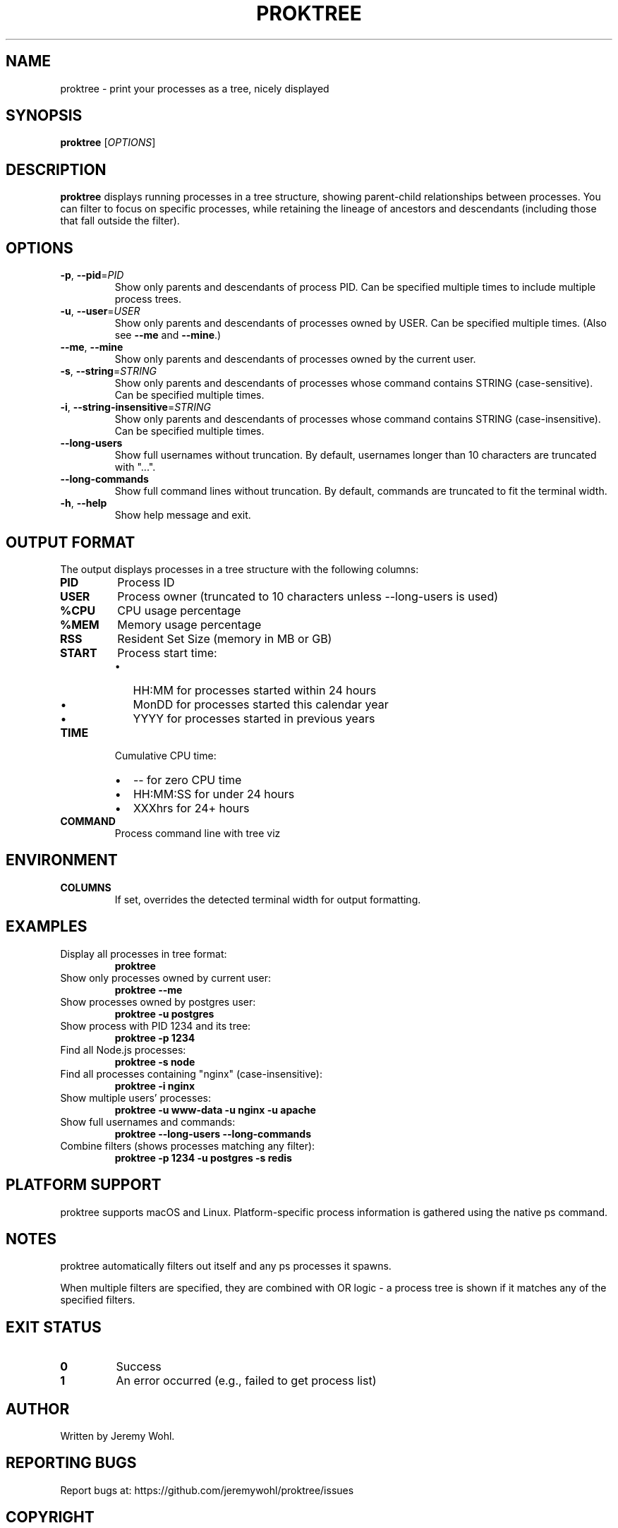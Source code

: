 .\" Manpage for proktree
.\" Contact the author to correct errors or typos.
.TH PROKTREE 1 "July 2025" "proktree" "User Commands"

.SH NAME
proktree \- print your processes as a tree, nicely displayed

.SH SYNOPSIS
.B proktree
[\fI\,OPTIONS\/\fR]

.SH DESCRIPTION
.B proktree
displays running processes in a tree structure, showing parent-child relationships
between processes. You can filter to focus on specific processes, while retaining
the lineage of ancestors and descendants (including those that fall outside the filter).

.SH OPTIONS
.TP
.BR \-p ", " \-\-pid =\fIPID\fR
Show only parents and descendants of process PID. Can be specified multiple times
to include multiple process trees.

.TP
.BR \-u ", " \-\-user =\fIUSER\fR
Show only parents and descendants of processes owned by USER. Can be specified
multiple times. (Also see \fB--me\fR and \fB--mine\fR.)

.TP
.BR \-\-me ", " \-\-mine
Show only parents and descendants of processes owned by the current user.

.TP
.BR \-s ", " \-\-string =\fISTRING\fR
Show only parents and descendants of processes whose command contains STRING
(case-sensitive). Can be specified multiple times.

.TP
.BR \-i ", " \-\-string\-insensitive =\fISTRING\fR
Show only parents and descendants of processes whose command contains STRING
(case-insensitive). Can be specified multiple times.

.TP
.BR \-\-long\-users
Show full usernames without truncation. By default, usernames longer than 10
characters are truncated with "...".

.TP
.BR \-\-long\-commands
Show full command lines without truncation. By default, commands are truncated
to fit the terminal width.

.TP
.BR \-h ", " \-\-help
Show help message and exit.

.SH OUTPUT FORMAT
The output displays processes in a tree structure with the following columns:

.TP
.B PID
Process ID

.TP
.B USER
Process owner (truncated to 10 characters unless \-\-long\-users is used)

.TP
.B %CPU
CPU usage percentage

.TP
.B %MEM
Memory usage percentage  

.TP
.B RSS
Resident Set Size (memory in MB or GB)

.TP
.B START
Process start time:
.RS
.IP \(bu 2
HH:MM for processes started within 24 hours
.IP \(bu 2
MonDD for processes started this calendar year  
.IP \(bu 2
YYYY for processes started in previous years
.RE

.TP
.B TIME
Cumulative CPU time:
.RS
.IP \(bu 2
\-\- for zero CPU time
.IP \(bu 2
HH:MM:SS for under 24 hours
.IP \(bu 2
XXXhrs for 24+ hours
.RE

.TP
.B COMMAND
Process command line with tree viz

.SH ENVIRONMENT
.TP
.B COLUMNS
If set, overrides the detected terminal width for output formatting.

.SH EXAMPLES
.TP
Display all processes in tree format:
.B proktree

.TP
Show only processes owned by current user:
.B proktree --me

.TP
Show processes owned by postgres user:
.B proktree -u postgres

.TP
Show process with PID 1234 and its tree:
.B proktree -p 1234

.TP
Find all Node.js processes:
.B proktree -s node

.TP
Find all processes containing "nginx" (case-insensitive):
.B proktree -i nginx

.TP
Show multiple users' processes:
.B proktree -u www-data -u nginx -u apache

.TP
Show full usernames and commands:
.B proktree --long-users --long-commands

.TP
Combine filters (shows processes matching any filter):
.B proktree -p 1234 -u postgres -s redis

.SH PLATFORM SUPPORT
proktree supports macOS and Linux. Platform-specific process information is
gathered using the native ps command.

.SH NOTES
proktree automatically filters out itself and any ps processes it spawns.

When multiple filters are specified, they are combined with OR logic - a process
tree is shown if it matches any of the specified filters.

.SH EXIT STATUS
.TP
.B 0
Success
.TP
.B 1
An error occurred (e.g., failed to get process list)

.SH AUTHOR
Written by Jeremy Wohl.

.SH REPORTING BUGS
Report bugs at: https://github.com/jeremywohl/proktree/issues

.SH COPYRIGHT
Copyright © 2024 Jeremy Wohl. License: MIT
.br
This is free software: you are free to change and redistribute it.
There is NO WARRANTY, to the extent permitted by law.

.SH SEE ALSO
.BR ps (1),
.BR pstree (1),
.BR top (1),
.BR htop (1)

.PP
Full documentation at: https://github.com/jeremywohl/proktree
